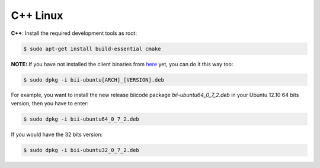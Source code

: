 .. _cpp_desktop_linux:

C++ Linux
===========

**C++**: Install the required development tools as root:

.. code-block:: bash

	$ sudo apt-get install build-essential cmake

	

**NOTE:** If you have not installed the client binaries from `here <https://www.biicode.com/downloads>`_ yet, you can do it this way too:

.. code-block:: bash
	
	$ sudo dpkg -i bii-ubuntu[ARCH]_[VERSION].deb

For example, you want to install the new release biicode package *bii-ubuntu64_0_7_2.deb* in your Ubuntu 12.10 64 bits version, then you have to enter:

.. code-block:: bash
	
	$ sudo dpkg -i bii-ubuntu64_0_7_2.deb
	
If you would have the 32 bits version:

.. code-block:: bash
	
	$ sudo dpkg -i bii-ubuntu32_0_7_2.deb